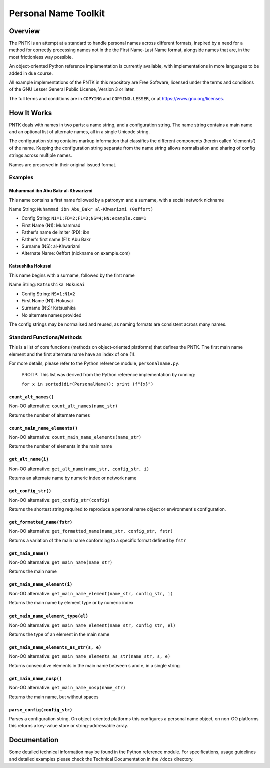 =====================
Personal Name Toolkit
=====================

--------
Overview
--------
The PNTK is an attempt at a standard to handle personal names across
different formats, inspired by a need for a method for correctly
processing names not in the the First Name-Last Name format,
alongside names that are, in the most frictionless way possible.

An object-oriented Python reference implementation is currently
available, with implementations in more languages to be added in
due course.

All example implementations of the PNTK in this repository are Free
Software, licensed under the terms and conditions of the GNU Lesser
General Public License, Version 3 or later.

The full terms and conditions are in ``COPYING`` and
``COPYING.LESSER``, or at https://www.gnu.org/licenses.

------------
How It Works
------------
PNTK deals with names in two parts: a name string, and a configuration
string. The name string contains a main name and an optional list of
alternate names, all in a single Unicode string.

The configuration string contains markup information that classifies
the different components (herein called 'elements') of the name.
Keeping the configuration string separate from the name string allows
normalisation and sharing of config strings across multiple names.

Names are preserved in their original issued format.

Examples
========

Muhammad ibn Abu Bakr al-Khwarizmi
----------------------------------
This name contains a first name followed by a patronym and a surname,
with a social network nickname

Name String: ``Muhammad ibn Abu_Bakr al-Khwarizmi (0effort)``

* Config String: ``N1=1;FD=2;F1=3;NS=4;NN:example.com=1``

* First Name (N1): Muhammad

* Father's name delimiter (PD): ibn

* Father's first name (F1): Abu Bakr

* Surname (NS): al-Khwarizmi

* Alternate Name: 0effort (nickname on example.com)

Katsushika Hokusai
------------------
This name begins with a surname, followed by the first name

Name String: ``Katsushika Hokusai``

* Config String: ``NS=1;N1=2``

* First Name (N1): Hokusai

* Surname (NS): Katsushika

* No alternate names provided

The config strings may be normalised and reused, as naming formats are
consistent across many names.

Standard Functions/Methods
==========================
This is a list of core functions (methods on object-oriented
platforms) that defines the PNTK. The first main name element and
the first alternate name have an index of one (1).

For more details, please refer to the Python reference module,
``personalname.py``.

 PROTIP: This list was derived from the Python reference
 implementation by running:

 ``for x in sorted(dir(PersonalName)): print (f"{x}")``

``count_alt_names()``
---------------------
Non-OO alternative: ``count_alt_names(name_str)``

Returns the number of alternate names

``count_main_name_elements()``
------------------------------
Non-OO alternative: ``count_main_name_elements(name_str)``

Returns the number of elements in the main name

``get_alt_name(i)``
-------------------
Non-OO alternative: ``get_alt_name(name_str, config_str, i)``

Returns an alternate name by numeric index or network name

``get_config_str()``
--------------------
Non-OO alternative: ``get_config_str(config)``

Returns the shortest string required to reproduce a personal name
object or environment's configuration.

``get_formatted_name(fstr)``
----------------------------
Non-OO alternative: ``get_formatted_name(name_str, config_str, fstr)``

Returns a variation of the main name conforming to a specific format
defined by ``fstr``

``get_main_name()``
------------------
Non-OO alternative: ``get_main_name(name_str)``

Returns the main name

``get_main_name_element(i)``
----------------------------
Non-OO alternative: ``get_main_name_element(name_str, config_str, i)``

Returns the main name by element type or by numeric index

``get_main_name_element_type(el)``
----------------------------------
Non-OO alternative: ``get_main_name_element(name_str, config_str, el)``

Returns the type of an element in the main name

``get_main_name_elements_as_str(s, e)``
---------------------------------------
Non-OO alternative: ``get_main_name_elements_as_str(name_str, s, e)``

Returns consecutive elements in the main name between s and e, in a
single string

``get_main_name_nosp()``
------------------------
Non-OO alternative: ``get_main_name_nosp(name_str)``

Returns the main name, but without spaces

``parse_config(config_str)``
----------------------------
Parses a configuration string. On object-oriented platforms this
configures a personal name object, on non-OO platforms this returns a
key-value store or string-addressable array.

-------------
Documentation
-------------
Some detailed technical information may be found in the Python
reference module. For specifications, usage guidelines and detailed
examples please check the Technical Documentation in the ``/docs``
directory.
